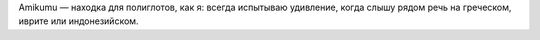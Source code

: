 Amikumu — находка для полиглотов, как я: всегда испытываю удивление, когда слышу рядом речь на греческом, иврите или индонезийском.
